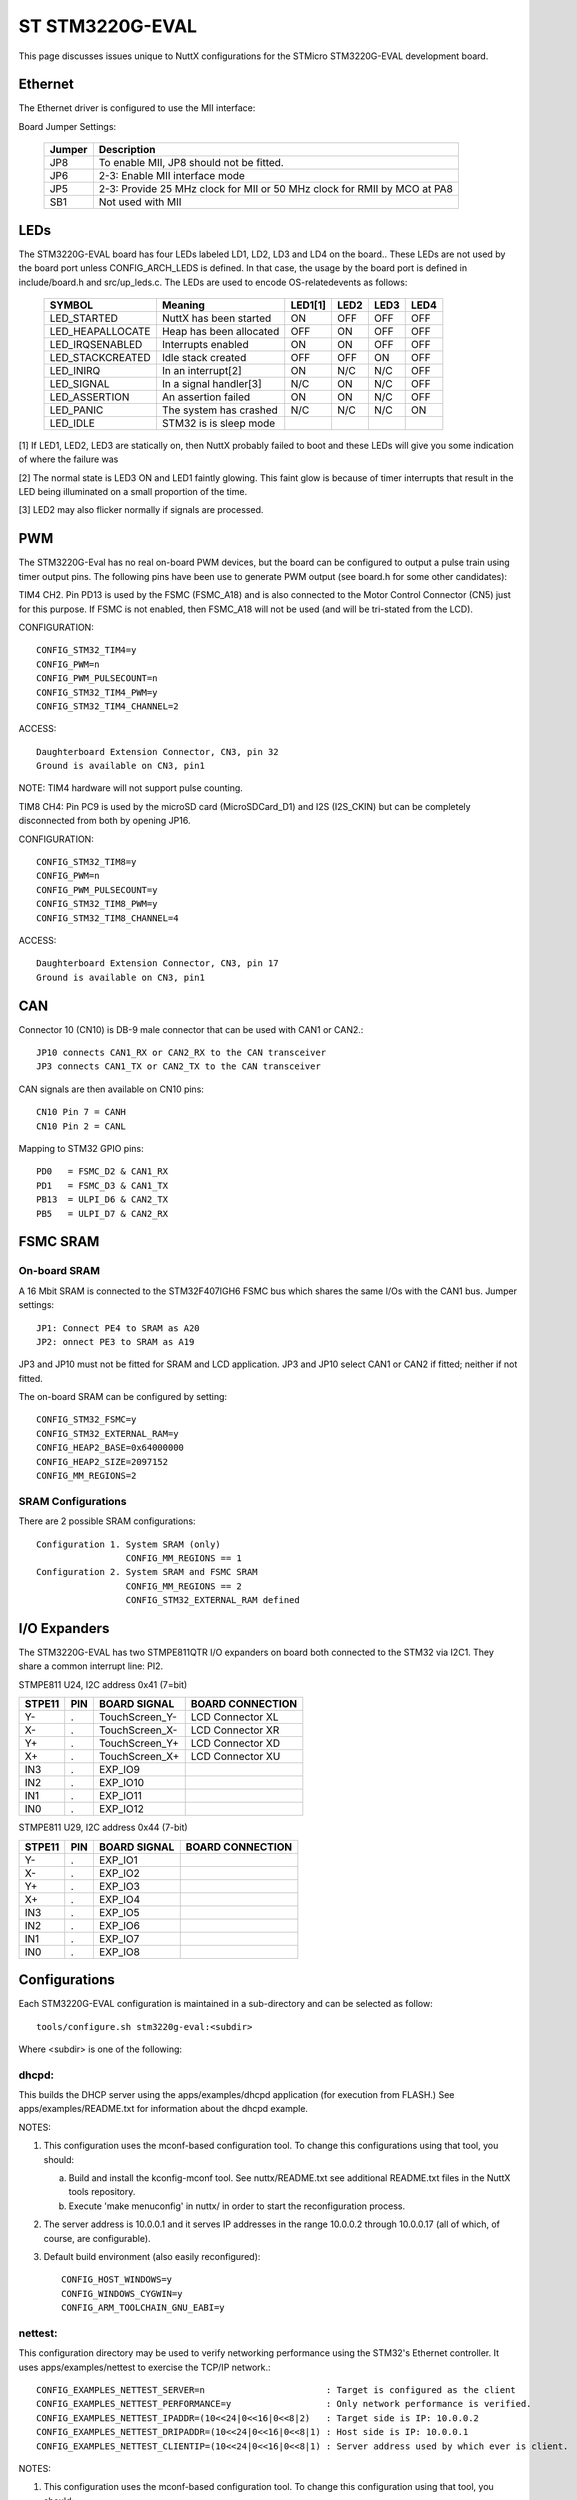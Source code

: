 ================
ST STM3220G-EVAL
================

.. tags:: chip:stm32, chip:stm32f2, chip:stm32f207, ethernet

This page discusses issues unique to NuttX configurations for the
STMicro STM3220G-EVAL development board.

Ethernet
========

The Ethernet driver is configured to use the MII interface:

Board Jumper Settings:

    ======= ============
    Jumper  Description
    ======= ============
    JP8     To enable MII, JP8 should not be fitted.
    JP6     2-3: Enable MII interface mode
    JP5     2-3: Provide 25 MHz clock for MII or 50 MHz clock for RMII by MCO at PA8
    SB1     Not used with MII
    ======= ============

LEDs
====

The STM3220G-EVAL board has four LEDs labeled LD1, LD2, LD3 and LD4 on the
board.. These LEDs are not used by the board port unless CONFIG_ARCH_LEDS is
defined.  In that case, the usage by the board port is defined in
include/board.h and src/up_leds.c. The LEDs are used to encode OS-related\
events as follows:

    ===================  ======================= ======= ======= ======= ======
    SYMBOL               Meaning                 LED1[1] LED2    LED3    LED4
    ===================  ======================= ======= ======= ======= ======
    LED_STARTED          NuttX has been started  ON      OFF     OFF     OFF
    LED_HEAPALLOCATE     Heap has been allocated OFF     ON      OFF     OFF
    LED_IRQSENABLED      Interrupts enabled      ON      ON      OFF     OFF
    LED_STACKCREATED     Idle stack created      OFF     OFF     ON      OFF
    LED_INIRQ            In an interrupt[2]      ON      N/C     N/C     OFF
    LED_SIGNAL           In a signal handler[3]  N/C     ON      N/C     OFF
    LED_ASSERTION        An assertion failed     ON      ON      N/C     OFF
    LED_PANIC            The system has crashed  N/C     N/C     N/C     ON
    LED_IDLE             STM32 is is sleep mode 
    ===================  ======================= ======= ======= ======= ======

[1] If LED1, LED2, LED3 are statically on, then NuttX probably failed to boot
and these LEDs will give you some indication of where the failure was

[2] The normal state is LED3 ON and LED1 faintly glowing.  This faint glow
is because of timer interrupts that result in the LED being illuminated
on a small proportion of the time.

[3] LED2 may also flicker normally if signals are processed.

PWM
===

The STM3220G-Eval has no real on-board PWM devices, but the board can be
configured to output a pulse train using timer output pins.  The following
pins have been use to generate PWM output (see board.h for some other
candidates):

TIM4 CH2.  Pin PD13 is used by the FSMC (FSMC_A18) and is also connected
to the Motor Control Connector (CN5) just for this purpose.  If FSMC is
not enabled, then FSMC_A18 will not be used (and will be tri-stated from
the LCD).

CONFIGURATION::

    CONFIG_STM32_TIM4=y
    CONFIG_PWM=n
    CONFIG_PWM_PULSECOUNT=n
    CONFIG_STM32_TIM4_PWM=y
    CONFIG_STM32_TIM4_CHANNEL=2

ACCESS::

    Daughterboard Extension Connector, CN3, pin 32
    Ground is available on CN3, pin1

NOTE: TIM4 hardware will not support pulse counting.

TIM8 CH4:  Pin PC9 is used by the microSD card (MicroSDCard_D1) and I2S
(I2S_CKIN) but can be completely disconnected from both by opening JP16.

CONFIGURATION::

    CONFIG_STM32_TIM8=y
    CONFIG_PWM=n
    CONFIG_PWM_PULSECOUNT=y
    CONFIG_STM32_TIM8_PWM=y
    CONFIG_STM32_TIM8_CHANNEL=4

ACCESS::

    Daughterboard Extension Connector, CN3, pin 17
    Ground is available on CN3, pin1

CAN
===

Connector 10 (CN10) is DB-9 male connector that can be used with CAN1 or CAN2.::

  JP10 connects CAN1_RX or CAN2_RX to the CAN transceiver
  JP3 connects CAN1_TX or CAN2_TX to the CAN transceiver

CAN signals are then available on CN10 pins::

  CN10 Pin 7 = CANH
  CN10 Pin 2 = CANL

Mapping to STM32 GPIO pins::

  PD0   = FSMC_D2 & CAN1_RX
  PD1   = FSMC_D3 & CAN1_TX
  PB13  = ULPI_D6 & CAN2_TX
  PB5   = ULPI_D7 & CAN2_RX

FSMC SRAM
=========

On-board SRAM
-------------

A 16 Mbit SRAM is connected to the STM32F407IGH6 FSMC bus which shares the same
I/Os with the CAN1 bus. Jumper settings::

  JP1: Connect PE4 to SRAM as A20
  JP2: onnect PE3 to SRAM as A19

JP3 and JP10 must not be fitted for SRAM and LCD application.  JP3 and JP10
select CAN1 or CAN2 if fitted; neither if not fitted.

The on-board SRAM can be configured by setting::

  CONFIG_STM32_FSMC=y
  CONFIG_STM32_EXTERNAL_RAM=y
  CONFIG_HEAP2_BASE=0x64000000
  CONFIG_HEAP2_SIZE=2097152
  CONFIG_MM_REGIONS=2

SRAM Configurations
-------------------
There are 2 possible SRAM configurations::

  Configuration 1. System SRAM (only)
                   CONFIG_MM_REGIONS == 1
  Configuration 2. System SRAM and FSMC SRAM
                   CONFIG_MM_REGIONS == 2
                   CONFIG_STM32_EXTERNAL_RAM defined

I/O Expanders
=============

The STM3220G-EVAL has two STMPE811QTR I/O expanders on board both connected to
the STM32 via I2C1.  They share a common interrupt line: PI2.

STMPE811 U24, I2C address 0x41 (7=bit)

====== ==== ================ ============================================
STPE11 PIN  BOARD SIGNAL     BOARD CONNECTION
====== ==== ================ ============================================
Y-     .    TouchScreen_Y-   LCD Connector XL
X-     .    TouchScreen_X-   LCD Connector XR
Y+     .    TouchScreen_Y+   LCD Connector XD
X+     .    TouchScreen_X+   LCD Connector XU
IN3    .    EXP_IO9
IN2    .    EXP_IO10
IN1    .    EXP_IO11
IN0    .    EXP_IO12
====== ==== ================ ============================================

STMPE811 U29, I2C address 0x44 (7-bit)

====== ==== ================ ============================================
STPE11 PIN  BOARD SIGNAL     BOARD CONNECTION
====== ==== ================ ============================================
Y-     .    EXP_IO1
X-     .    EXP_IO2
Y+     .    EXP_IO3
X+     .    EXP_IO4
IN3    .    EXP_IO5
IN2    .    EXP_IO6
IN1    .    EXP_IO7
IN0    .    EXP_IO8
====== ==== ================ ============================================

Configurations
==============

Each STM3220G-EVAL configuration is maintained in a sub-directory and
can be selected as follow::

    tools/configure.sh stm3220g-eval:<subdir>

Where <subdir> is one of the following:

dhcpd:
------

This builds the DHCP server using the apps/examples/dhcpd application
(for execution from FLASH.) See apps/examples/README.txt for information
about the dhcpd example.

NOTES:

1. This configuration uses the mconf-based configuration tool.  To
   change this configurations using that tool, you should:

   a. Build and install the kconfig-mconf tool.  See nuttx/README.txt
      see additional README.txt files in the NuttX tools repository.

   b. Execute 'make menuconfig' in nuttx/ in order to start the
      reconfiguration process.

2. The server address is 10.0.0.1 and it serves IP addresses in the range
   10.0.0.2 through 10.0.0.17 (all of which, of course, are configurable).

3. Default build environment (also easily reconfigured)::

      CONFIG_HOST_WINDOWS=y
      CONFIG_WINDOWS_CYGWIN=y
      CONFIG_ARM_TOOLCHAIN_GNU_EABI=y

nettest:
--------

This configuration directory may be used to verify networking performance
using the STM32's Ethernet controller. It uses apps/examples/nettest to exercise the
TCP/IP network.::

    CONFIG_EXAMPLES_NETTEST_SERVER=n                       : Target is configured as the client
    CONFIG_EXAMPLES_NETTEST_PERFORMANCE=y                  : Only network performance is verified.
    CONFIG_EXAMPLES_NETTEST_IPADDR=(10<<24|0<<16|0<<8|2)   : Target side is IP: 10.0.0.2
    CONFIG_EXAMPLES_NETTEST_DRIPADDR=(10<<24|0<<16|0<<8|1) : Host side is IP: 10.0.0.1
    CONFIG_EXAMPLES_NETTEST_CLIENTIP=(10<<24|0<<16|0<<8|1) : Server address used by which ever is client.

NOTES:

1. This configuration uses the mconf-based configuration tool.  To
   change this configuration using that tool, you should:

   a. Build and install the kconfig-mconf tool.  See nuttx/README.txt
      see additional README.txt files in the NuttX tools repository.

   b. Execute 'make menuconfig' in nuttx/ in order to start the
      reconfiguration process.

2. Default build environment::

        CONFIG_HOST_WINDOWS=y                    : Windows
        CONFIG_WINDOWS_CYGWIN=y                  : Under Cygwin
        CONFIG_ARM_TOOLCHAIN_GNU_EABI=y       : GNU EABI toolchain for Windows

       Than can, of course, be easily changes by reconfiguring per Note 1.

nsh:
----

Configures the NuttShell (nsh) located at apps/examples/nsh.  The
Configuration enables both the serial and telnet NSH interfaces.::

    CONFIG_ARM_TOOLCHAIN_GNU_EABI=y            : GNU EABI toolchain for Windows
    CONFIG_NSH_DHCPC=n                            : DHCP is disabled
    CONFIG_NSH_IPADDR=(192<<24|168<<16|13<<8|161) : Target IP address 192.168.8.161
    CONFIG_NSH_DRIPADDR=(192<<24|168<<16|13<<8|1) : Host IP address 192.168.8.1

NOTES:

1. This configuration uses the mconf-based configuration tool.  To
   change this configurations using that tool, you should:

   a. Build and install the kconfig-mconf tool.  See nuttx/README.txt
      see additional README.txt files in the NuttX tools repository.

   b. Execute 'make menuconfig' in nuttx/ in order to start the
      reconfiguration process.
          
2. This example assumes that a network is connected.  During its
   initialization, it will try to negotiate the link speed.  If you have
   no network connected when you reset the board, there will be a long
   delay (maybe 30 seconds?) before anything happens.  That is the timeout
   before the networking finally gives up and decides that no network is
   available.

3. This example supports the ADC test (apps/examples/adc) but this must
   be manually enabled by selecting::

       CONFIG_ADC=y             : Enable the generic ADC infrastructure
       CONFIG_STM32_ADC3=y      : Enable ADC3
       CONFIG_STM32_TIM1=y      : Enable Timer 1
       CONFIG_STM32_TIM1_ADC=y  : Indicate that timer 1 will be used to trigger an ADC
       CONFIG_STM32_TIM1_ADC3=y : Assign timer 1 to drive ADC3 sampling
       CONFIG_STM32_ADC3_SAMPLE_FREQUENCY=100 : Select a sampling frequency

    See also apps/examples/README.txt

    General debug for analog devices (ADC/DAC)::

       CONFIG_DEBUG_ANALOG

4. This example supports the PWM test (apps/examples/pwm) but this must
   be manually enabled by selecting eeither::

       CONFIG_PWM=y                : Enable the generic PWM infrastructure
       CONFIG_PWM_PULSECOUNT=n     : Disable to support for TIM1/8 pulse counts
       CONFIG_STM32_TIM4=y         : Enable TIM4
       CONFIG_STM32_TIM4_PWM=y     : Use TIM4 to generate PWM output
       CONFIG_STM32_TIM4_CHANNEL=2 : Select output on TIM4, channel 2

   If CONFIG_STM32_FSMC is disabled, output will appear on CN3, pin 32.
   Ground is available on CN3, pin1.

   Or..::

       CONFIG_PWM=y                : Enable the generic PWM infrastructure
       CONFIG_PWM_PULSECOUNT=y     : Enable to support for TIM1/8 pulse counts
       CONFIG_STM32_TIM8=y         : Enable TIM8
       CONFIG_STM32_TIM8_PWM=y     : Use TIM8 to generate PWM output
       CONFIG_STM32_TIM8_CHANNEL=4 : Select output on TIM8, channel 4

   If CONFIG_STM32_FSMC is disabled, output will appear on CN3, pin 17
   Ground is available on CN23 pin1.

   See also include/board.h and apps/examples/README.txt

   Special PWM-only debug options::

       CONFIG_DEBUG_PWM_INFO

5. This example supports the CAN loopback test (apps/examples/can) but this
must be manually enabled by selecting::

       CONFIG_CAN=y             : Enable the generic CAN infrastructure
       CONFIG_CAN_EXTID=y or n  : Enable to support extended ID frames
       CONFIG_STM32_CAN1=y      : Enable CAN1
       CONFIG_CAN_LOOPBACK=y    : Enable CAN loopback mode

    See also apps/examples/README.txt

    Special CAN-only debug options::

       CONFIG_DEBUG_CAN_INFO
       CONFIG_STM32_CAN_REGDEBUG

6. This example can support an FTP client.  In order to build in FTP client
support simply reconfigure NuttX, adding::

       CONFIG_NETUTILS_FTPC=y
       CONFIG_EXAMPLES_FTPC=y

7. This example can support an FTP server.  In order to build in FTP server
support simply add the following lines in the NuttX configuration file::

       CONFIG_NETUTILS_FTPD=y
       CONFIG_EXAMPLES_FTPD=y

8. This example supports the watchdog timer test (apps/examples/watchdog)
but this must be manually enabled by selecting::

       CONFIG_WATCHDOG=y         : Enables watchdog timer driver support
       CONFIG_STM32_WWDG=y       : Enables the WWDG timer facility, OR
       CONFIG_STM32_IWDG=y       : Enables the IWDG timer facility (but not both)

  The WWDG watchdog is driven off the (fast) 42MHz PCLK1 and, as result,
  has a maximum timeout value of 49 milliseconds.  For WWDG watchdog, you
  should also add the following to the configuration file::

       CONFIG_EXAMPLES_WATCHDOG_PINGDELAY=20
       CONFIG_EXAMPLES_WATCHDOG_TIMEOUT=49

  The IWDG timer has a range of about 35 seconds and should not be an issue.

9. Adding LCD and graphics support:

Enable the application configurations that you want to use.  As examples::

       CONFIG_EXAMPLES_NX=y      : Pick one or more
       CONFIG_EXAMPLES_NXHELLO=y :
       CONFIG_EXAMPLES_NXIMAGE=y :
       CONFIG_EXAMPLES_NXLINES=y :

  defconfig (nuttx/.config)::

       CONFIG_STM32_FSMC=y       : FSMC support is required for the LCD
       CONFIG_NX=y               : Enable graphics support
       CONFIG_MM_REGIONS=2       : When FSMC is enabled, so is the on-board SRAM memory region

10. USB OTG FS Device or Host Support::

       CONFIG_USBDEV             : Enable USB device support, OR
       CONFIG_USBHOST            : Enable USB host support (but not both)

       CONFIG_STM32_OTGFS        : Enable the STM32 USB OTG FS block
       CONFIG_STM32_SYSCFG       : Needed for all USB OTF FS support

       CONFIG_SCHED_WORKQUEUE    : Worker thread support is required for the mass
                                   storage class (both host and device).
       CONFIG_NSH_ARCHINIT       : Architecture specific USB initialization
                                   is needed

11. This configuration requires that jumper JP22 be set to enable RS-232 operation.

nsh2:
-----

This is an alternative NSH configuration.  One limitation of the STM3220G-EVAL
board is that you cannot have both a UART-based NSH console and SDIO support.
The nsh2 differs from the nsh configuration in the following ways::

    -CONFIG_STM32_USART3=y      : USART3 is disabled
    +CONFIG_STM32_USART3=n

    -CONFIG_STM32_SDIO=n        : SDIO is enabled
    +CONFIG_STM32_SDIO=y

Logically, these are the only differences:  This configuration has SDIO (and
the SD card) enabled and the serial console disabled. There is ONLY a
Telnet console!.

There are some special settings to make life with only a Telnet::

    CONFIG_RAMLOG=y - Enable the RAM-based logging feature.
    CONFIG_CONSOLE_SYSLOG=y - Use the RAM logger as the default console.
      This means that any console output from non-Telnet threads will
      go into the circular buffer in RAM.
    CONFIG_RAMLOG_SYSLOG - This enables the RAM-based logger as the
      system logger.  This means that (1) in addition to the console
      output from other tasks, ALL of the debug output will also to
      to the circular buffer in RAM, and (2) NSH will now support a
      command called 'dmesg' that can be used to dump the RAM log.

There are a few other configuration differences as necessary to support
this different device configuration. Just the do the 'diff' if you are
curious.

NOTES:

1. This configuration uses the mconf-based configuration tool.  To
   change this configurations using that tool, you should:

   a. Build and install the kconfig-mconf tool.  See nuttx/README.txt
      see additional README.txt files in the NuttX tools repository.

   b. Execute 'make menuconfig' in nuttx/ in order to start the
      reconfiguration process.

2. See the notes for the nsh configuration.  Most also apply to the nsh2
   configuration.

3. RS-232 is disabled, but Telnet is still available for use as a console.
   Since RS-232 and SDIO use the same pins (one controlled by JP22), RS232
   and SDIO cannot be used concurrently.

4. This configuration requires that jumper JP22 be set to enable SDIO
   operation.  To enable MicroSD Card, which shares same I/Os with RS-232,
   JP22 is not fitted.

5. In order to use SDIO without overruns, DMA must be used.

6. Another SDIO/DMA issue.  This one is probably a software bug.  This is
   the bug as stated in the TODO list:

   "If you use a large I/O buffer to access the file system, then the
   MMCSD driver will perform multiple block SD transfers.  With DMA
   ON, this seems to result in CRC errors detected by the hardware
   during the transfer.  Workaround:  CONFIG_MMCSD_MULTIBLOCK_LIMIT=1"

   For this reason, CONFIG_MMCSD_MULTIBLOCK_LIMIT=1 appears in the defconfig
   file.

7. Another DMA-related concern.  I see this statement in the reference
   manual:  "The burst configuration has to be selected in order to respect
   the AHB protocol, where bursts must not cross the 1 KB address boundary
   because the minimum address space that can be allocated to a single slave
   is 1 KB. This means that the 1 KB address boundary should not be crossed
   by a burst block transfer, otherwise an AHB error would be generated,
   that is not reported by the DMA registers."

   There is nothing in the DMA driver to prevent this now.

nxwm:
-----

This is a special configuration setup for the NxWM window manager
UnitTest.  The NxWM window manager can be found here::

      apps/graphics/NxWidgets/nxwm

The NxWM unit test can be found at::

      apps/graphics/NxWidgets/UnitTests/nxwm

NOTES:

1. This configuration uses the mconf-based configuration tool.  To
   change this configuration using that tool, you should:

   a. Build and install the kconfig-mconf tool.  See nuttx/README.txt
      see additional README.txt files in the NuttX tools repository.

   b. Execute 'make menuconfig' in nuttx/ in order to start the
      reconfiguration process.

2. This configuration is currently set up to build under Cygwin on
   a Windows machine using the ARM EABI GCC Windows toolchain.
   That configuration can be easy changed as described in Note 1.

telnetd:
--------

A simple test of the Telnet daemon(see apps/netutils/README.txt,
apps/examples/README.txt, and apps/examples/telnetd).  This is
the same daemon that is used in the nsh configuration so if you
use NSH, then you don't care about this.  This test is good for
testing the Telnet daemon only because it works in a simpler
environment than does the nsh configuration.

NOTES:

1. This configuration uses the mconf-based configuration tool.  To
   change this configurations using that tool, you should:

   a. Build and install the kconfig-mconf tool.  See nuttx/README.txt
      see additional README.txt files in the NuttX tools repository.

   b. Execute 'make menuconfig' in nuttx/ in order to start the
      reconfiguration process.

3. Default build environment (easily reconfigured)::

      CONFIG_HOST_WINDOWS=y
      CONFIG_WINDOWS_CYGWIN=y
      CONFIG_ARM_TOOLCHAIN_GNU_EABI=y
